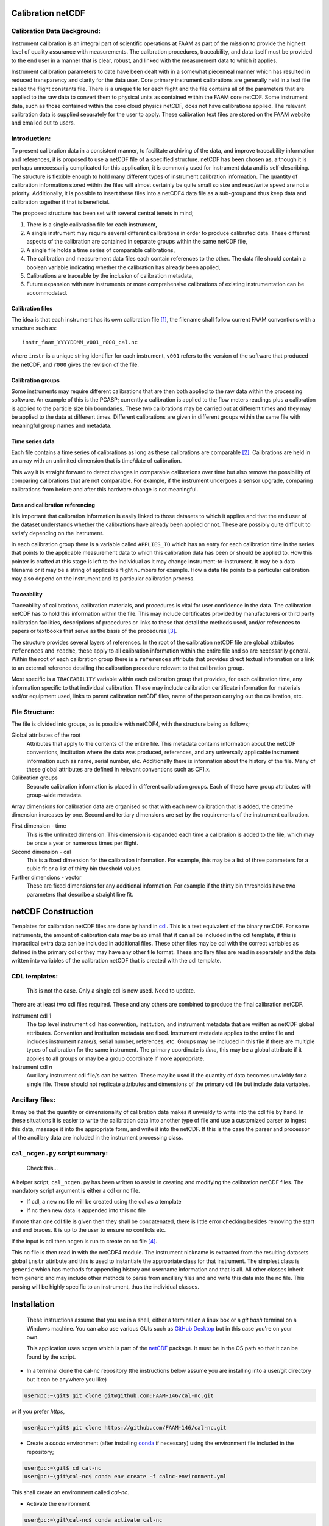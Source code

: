 Calibration netCDF
==================


Calibration Data Background:
----------------------------

Instrument calibration is an integral part of scientific operations at FAAM as part of the mission to provide the highest level of quality assurance with measurements. The calibration procedures, traceability, and data itself must be provided to the end user in a manner that is clear, robust, and linked with the measurement data to which it applies.

Instrument calibration parameters to date have been dealt with in a somewhat piecemeal manner which has resulted in reduced transparency and clarity for the data user. Core primary instrument calibrations are generally held in a text file called the flight constants file. There is a unique file for each flight and the file contains all of the parameters that are applied to the raw data to convert them to physical units as contained within the FAAM core netCDF. Some instrument data, such as those contained within the core cloud physics netCDF, does not have calibrations applied. The relevant calibration data is supplied separately for the user to apply. These calibration text files are stored on the FAAM website and emailed out to users.


Introduction:
-------------
To present calibration data in a consistent manner, to facilitate archiving of the data, and improve traceability information and references, it is proposed to use a netCDF file of a specified structure. netCDF has been chosen as, although it is perhaps unnecessarily complicated for this application, it is commonly used for instrument data and is self-describing. The structure is flexible enough to hold many different types of instrument calibration information. The quantity of calibration information stored within the files will almost certainly be quite small so size and read/write speed are not a priority. Additionally, it is possible to insert these files into a netCDF4 data file as a sub-group and thus keep data and calibration together if that is beneficial.

The proposed structure has been set with several central tenets in mind;

#. There is a single calibration file for each instrument,

#. A single instrument may require several different calibrations in order to produce calibrated data. These different aspects of the calibration are contained in separate groups within the same netCDF file,

#. A single file holds a time series of comparable calibrations,

#. The calibration and measurement data files each contain references to the other. The data file should contain a boolean variable indicating whether the calibration has already been applied,

#. Calibrations are traceable by the inclusion of calibration metadata,

#. Future expansion with new instruments or more comprehensive calibrations of existing instrumentation can be accommodated.


Calibration files
^^^^^^^^^^^^^^^^^
The idea is that each instrument has its own calibration file [#fnote-multi_instr_nc]_, the filename shall follow current FAAM conventions with a structure such as::

    instr_faam_YYYYDDMM_v001_r000_cal.nc

where ``instr`` is a unique string identifier for each instrument, ``v001`` refers to the version of the software that produced the netCDF, and ``r000`` gives the revision of the file.


Calibration groups
^^^^^^^^^^^^^^^^^^
Some instruments may require different calibrations that are then both applied to the raw data within the processing software. An example of this is the PCASP; currently a calibration is applied to the flow meters readings plus a calibration is applied to the particle size bin boundaries. These two calibrations may be carried out at different times and they may be applied to the data at different times. Different calibrations are given in different groups within the same file with meaningful group names and metadata. 

Time series data
^^^^^^^^^^^^^^^^
Each file contains a time series of calibrations as long as these calibrations are comparable [#fnote-noncomparable_cals]_.  Calibrations are held in an array with an unlimited dimension that is time/date of calibration.

This way it is straight forward to detect changes in comparable calibrations over time but also remove the possibility of comparing calibrations that are not comparable. For example, if the instrument undergoes a sensor upgrade, comparing calibrations from before and after this hardware change is not meaningful.

Data and calibration referencing
^^^^^^^^^^^^^^^^^^^^^^^^^^^^^^^^
It is important that calibration information is easily linked to those datasets to which it applies and that the end user of the dataset understands whether the calibrations have already been applied or not. These are possibly quite difficult to satisfy depending on the instrument.

In each calibration group there is a variable called ``APPLIES_TO`` which has an entry for each calibration time in the series that points to the applicable measurement data to which this calibration data has been or should be applied to. How this pointer is crafted at this stage is left to the individual as it may change instrument-to-instrument. It may be a data filename or it may be a string of applicable flight numbers for example. How a data file points to a particular calibration may also depend on the instrument and its particular calibration process.

Traceability
^^^^^^^^^^^^
Traceability of calibrations, calibration materials, and procedures is vital for user confidence in the data. The calibration netCDF has to hold this information within the file. This may include certificates provided by manufacturers or third party calibration facilities, descriptions of procedures or links to these that detail the methods used, and/or references to papers or textbooks that serve as the basis of the procedures [#fnote-graphics_inclusion]_.

The structure provides several layers of references. In the root of the calibration netCDF file are global attributes ``references`` and ``readme``, these apply to all calibration information within the entire file and so are necessarily general. Within the root of each calibration group there is a ``references`` attribute that provides direct textual information or a link to an external reference detailing the calibration procedure relevant to that calibration group.

Most specific is a ``TRACEABILITY`` variable within each calibration group that provides, for each calibration time, any information specific to that individual calibration. These may include calibration certificate information for materials and/or equipment used, links to parent calibration netCDF files, name of the person carrying out the calibration, etc.


File Structure:
---------------
The file is divided into groups, as is possible with netCDF4, with the structure being as follows;

Global attributes of the root
    Attributes that apply to the contents of the entire file. This metadata contains information about the netCDF conventions, institution where the data was produced, references, and any universally applicable instrument information such as name, serial number, etc. Additionally there is information about the history of the file. Many of these global attributes are defined in relevant conventions such as CF1.x.

Calibration groups
    Separate calibration information is placed in different calibration groups. Each of these have group attributes with group-wide metadata.

Array dimensions for calibration data are organised so that with each new calibration that is added, the datetime dimension increases by one. Second and tertiary dimensions are set by the requirements of the instrument calibration.

First dimension - time
    This is the unlimited dimension. This dimension is expanded each time a calibration is added to the file, which may be once a year or numerous times per flight.

Second dimension - cal
    This is a fixed dimension for the calibration information. For example, this may be a list of three parameters for a cubic fit or a list of thirty bin threshold values.

Further dimensions - vector
    These are fixed dimensions for any additional information. For example if the thirty bin thresholds have two parameters that describe a straight line fit.


netCDF Construction
===================

Templates for calibration netCDF files are done by hand in `cdl <https://www.unidata.ucar.edu/software/netcdf/netcdf/CDL-Syntax.html>`_. This is a text equivalent of the binary netCDF. For some instruments, the amount of calibration data may be so small that it can all be included in the cdl template, if this is impractical extra data can be included in additional files. These other files may be cdl with the correct variables as defined in the primary cdl or they may have any other file format. These ancillary files are read in separately and the data written into variables of the calibration netCDF that is created with the cdl template.

CDL templates:
--------------

    .. warning::

    This is not the case. Only a single cdl is now used. Need to update.


There are at least two cdl files required. These and any others are combined to produce the final calibration netCDF.

Instrument cdl 1
    The top level instrument cdl has convention, institution, and instrument metadata that are written as netCDF global attributes. Convention and institution metadata are fixed. Instrument metadata applies to the entire file and includes instrument name/s, serial number, references, etc. Groups may be included in this file if there are multiple types of calibration for the same instrument. The primary coordinate is `time`, this may be a global attribute if it applies to all groups or may be a group coordinate if more appropriate.

Instrument cdl *n*
    Auxillary instrument cdl file/s can be written. These may be used if the quantity of data becomes unwieldy for a single file. These should not replicate attributes and dimensions of the primary cdl file but include data variables.

Ancillary files:
----------------
It may be that the quantity or dimensionality of calibration data makes it unwieldy to write into the cdl file by hand. In these situations it is easier to write the calibration data into another type of file and use a customized parser to ingest this data, massage it into the appropriate form, and write it into the netCDF. If this is the case the parser and processor of the ancillary data are included in the instrument processing class.

``cal_ncgen.py`` script summary:
--------------------------------

    .. warning::

    Check this...


A helper script, ``cal_ncgen.py`` has been written to assist in creating and modifying the calibration netCDF files. The mandatory script argument is either a cdl or nc file.

* If cdl, a new nc file will be created using the cdl as a template
* If nc then new data is appended into this nc file

If more than one cdl file is given then they shall be concatenated, there is little error checking besides removing the start and end braces. It is up to the user to ensure no conflicts etc.

If the input is cdl then ncgen is run to create an nc file [#fnote-direct_ncgen_call]_.

This nc file is then read in with the netCDF4 module. The instrument nickname is extracted from the resulting datasets global ``instr`` attribute and this is used to instantiate the appropriate class for that instrument. The simplest class is ``generic`` which has methods for appending history and username information and that is all. All other classes inherit from generic and may include other methods to parse from ancillary files and and write this data into the nc file. This parsing will be highly specific to an instrument, thus the individual classes.


Installation
============

    .. note::

    These instructions assume that you are in a shell, either a terminal on a linux box or a `git bash` terminal on a Windows machine. You can also use various GUIs such as `GitHub Desktop <https://desktop.github.com>`_ but in this case you're on your own.

    .. note::

    This application uses ``ncgen`` which is part of the `netCDF <https://www.unidata.ucar.edu/software/netcdf/docs/getting_and_building_netcdf.html>`_ package. It must be in the OS path so that it can be found by the script.

* In a terminal clone the cal-nc repository (the instructions below assume you are installing into a user/git directory but it can be anywhere you like)
   
.. code-block:: bash

    user@pc:~\git$ git clone git@github.com:FAAM-146/cal-nc.git


or if you prefer `https`,

.. code-block:: bash

    user@pc:~\git$ git clone https://github.com/FAAM-146/cal-nc.git

* Create a `conda` environment (after installing `conda <https://conda.io/en/latest/>`_ if necessary) using the environment file included in the repository;

.. code-block:: bash

    user@pc:~\git$ cd cal-nc
    user@pc:~\git\cal-nc$ conda env create -f calnc-environment.yml

This shall create an environment called `cal-nc`.

* Activate the environment

.. code-block:: bash

    user@pc:~\git\cal-nc$ conda activate cal-nc

* Classes, methods, and functions are written in `cal_proc` while template instrument-specific `cdl` templates are in `cal_cdl`. The helper script `cal-ncgen.py` has been written to make the creation and maintenance of calibration netCDF files easier, full help exists so for examples of how to run it type

.. code-block:: bash

    (cal-nc) user@pc:~\git\cal-nc$ python cal-ncgen.py --help


.. [#fnote-multi_instr_nc] Having only a single instrument will mean a lot of almost empty files for many of the primary instruments. It may be possible to combine many such calibrations in a single calibration file through the use of links.
.. [#fnote-noncomparable_cals] An exception to this may be when instrument calibrations are never comparable.
.. [#fnote-graphics_inclusion] At this stage the feasibility of inclusion of graphics file/s of calibration certificates etc within the netCDF is unknown. Inclusion of raster data is done so should be possible to do. However no work on how practical in terms of writing, reading, and file sizes has been done so at this stage only links have been used. This means that a repository or database of these materials shall need to be kept separate to the calibration netCDF file.
.. [#fnote-direct_ncgen_call] This means that a user can completely by-pass the use of this script and call `ncgen <https://www.unidata.ucar.edu/software/netcdf/netcdf/ncgen.html>`_ directly on a user-generated cdl file. This is by design as it allows greater flexibility.